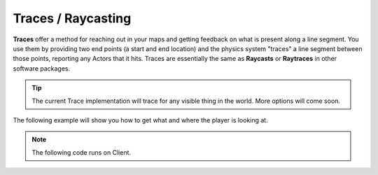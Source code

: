 .. _TracesRaycasting:


*******************
Traces / Raycasting
*******************

**Traces** offer a method for reaching out in your maps and getting feedback on what is present along a line segment. You use them by providing two end points (a start and end location) and the physics system "traces" a line segment between those points, reporting any Actors that it hits. Traces are essentially the same as **Raycasts** or **Raytraces** in other software packages. 

.. image:: ../images/trace_example.png

.. tip:: The current Trace implementation will trace for any visible thing in the world. More options will come soon.


The following example will show you how to get what and where the player is looking at.

.. raw:: html

    <video controls src="https://i.imgur.com/7iGhd9r.mp4" width="100%"></video><br><br>


.. note:: The following code runs on Client.


.. tabs::
 .. code-tab:: lua Lua

    -- Traces at each 100ms
    Timer:SetTimeout(100, function()
        -- Gets the middle of the screen
        local viewport_2D_center = Render:GetViewportSize() / 2

        -- Deprojects to get the 3D Location for the middle of the screen
        local viewport_3D = Render:Deproject(viewport_2D_center)

        -- Makes a trace with the 3D Location and it's direction multiplied by 5000
        -- Meaning it will trace 5000 units in that direction
        local trace_max_distance = 5000

        local start_location = viewport_3D.Position
        local end_location = viewport_3D.Position + viewport_3D.Direction * trace_max_distance

        -- Last parameter as true means it will draw a Debug Line in the traced segment
        local trace_result = Client:Trace(start_location, end_location, CollisionChannel.WorldStatic, false, true, false, true)

        -- If hit something draws a Debug Point at the location
        if (trace_result.Success) then

            -- Makes the point Red or Green if hit an Actor
            local color = Color(1, 0, 0) -- Red

            if (trace_result.Actor) then
                color = Color(0, 1, 0) -- Green

                -- Here you can check which actor you hit like
                -- if (trace_result.Actor:GetType() == "Character") then ...
                -- Currently only Character, Vehicles and Props are returned, if you want more you can request and we will add
            end

            -- Draws a Debug Point at the Hit location for 3 seconds with tickness 1
            Client:DrawDebugPoint(trace_result.Location, color, 3, 1)
        end
    end)